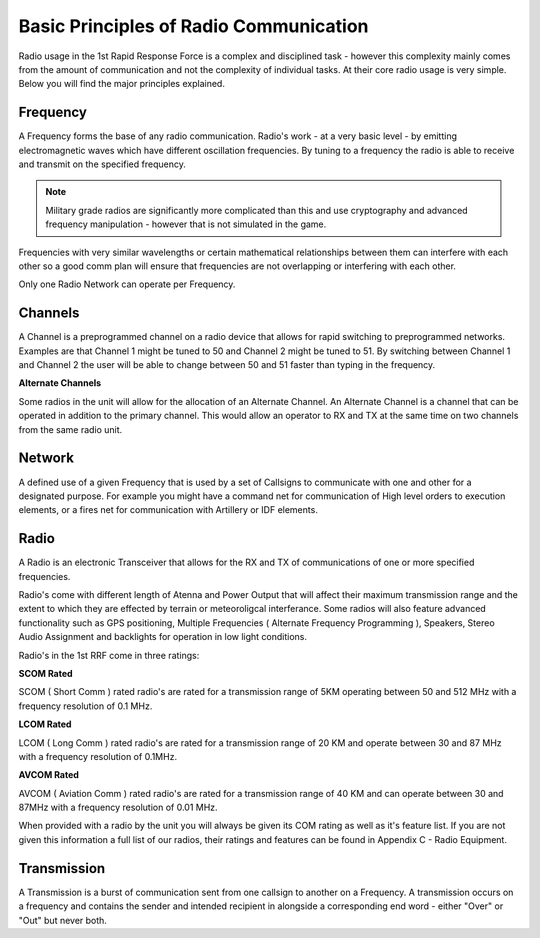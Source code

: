 Basic Principles of Radio Communication
=======================================

Radio usage in the 1st Rapid Response Force is a complex and disciplined task - however this complexity mainly comes from the amount of communication and not the complexity of individual tasks. At their core radio usage is very simple. Below you will find the major principles explained.

Frequency
---------

A Frequency forms the base of any radio communication. Radio's work - at a very basic level - by emitting electromagnetic waves which have different oscillation frequencies. By tuning to a frequency the radio is able to receive and transmit on the specified frequency.

.. note::
  Military grade radios are significantly more complicated than this and use cryptography and advanced frequency manipulation - however that is not simulated in the game.

Frequencies with very similar wavelengths or certain mathematical relationships between them can interfere with each other so a good comm plan will ensure that frequencies are not overlapping or interfering with each other.

Only one Radio Network can operate per Frequency.

Channels
--------

A Channel is a preprogrammed channel on a radio device that allows for rapid switching to preprogrammed networks. Examples are that Channel 1 might be tuned to 50 and Channel 2 might be tuned to 51. By switching between Channel 1 and Channel 2 the user will be able to change between 50 and 51 faster than typing in the frequency.

**Alternate Channels**

Some radios in the unit will allow for the allocation of an Alternate Channel. An Alternate Channel is a channel that can be operated in addition to the primary channel. This would allow an operator to RX and TX at the same time on two channels from the same radio unit.

Network
-------

A defined use of a given Frequency that is used by a set of Callsigns to communicate with one and other for a designated purpose. For example you might have a command net for communication of High level orders to execution elements, or a fires net for communication with Artillery or IDF elements.

Radio
------

A Radio is an electronic Transceiver that allows for the RX and TX of communications of one or more specified frequencies.

Radio's come with different length of Atenna and Power Output that will affect their maximum transmission range and the extent to which they are effected by terrain or meteoroligcal interferance. Some radios will also feature advanced functionality such as GPS positioning, Multiple Frequencies ( Alternate Frequency Programming ), Speakers, Stereo Audio Assignment and backlights for operation in low light conditions.

Radio's in the 1st RRF come in three ratings:

**SCOM Rated**

SCOM ( Short Comm ) rated radio's are rated for a transmission range of 5KM operating between 50 and 512 MHz with a frequency resolution of 0.1 MHz.

**LCOM Rated**

LCOM ( Long Comm ) rated radio's are rated for a transmission range of 20 KM and operate between 30 and 87 MHz with a frequency resolution of 0.1MHz.

**AVCOM Rated**

AVCOM ( Aviation Comm ) rated radio's are rated for a transmission range of 40 KM and can operate between 30 and 87MHz with a frequency resolution of 0.01 MHz.


When provided with a radio by the unit you will always be given its COM rating as well as it's feature list. If you are not given this information a full list of our radios, their ratings and features can be found in Appendix C - Radio Equipment.

Transmission
------------

A Transmission is a burst of communication sent from one callsign to another on a Frequency. A transmission occurs on a frequency and contains the sender and intended recipient in alongside a corresponding end word - either "Over" or "Out" but never both.
